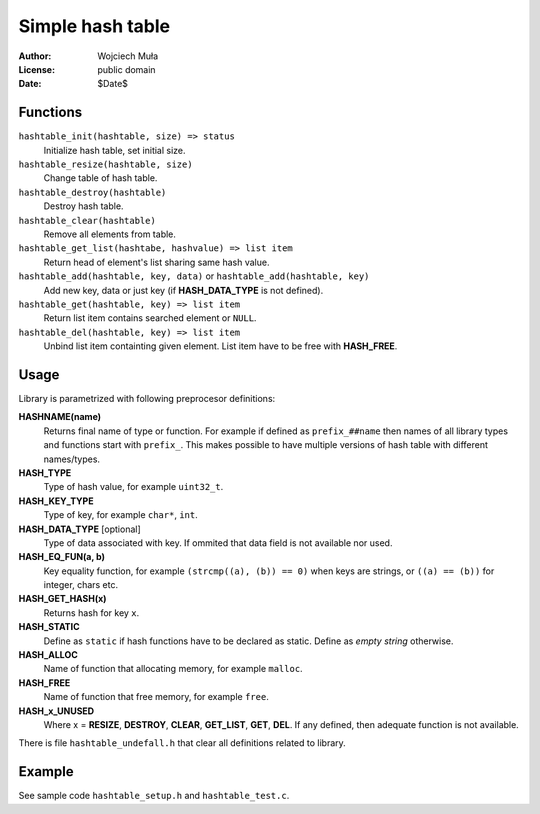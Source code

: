 Simple hash table
=================

:Author:  Wojciech Muła
:License: public domain
:Date:    $Date$


Functions
~~~~~~~~~

``hashtable_init(hashtable, size) => status``
	Initialize hash table, set initial size.

``hashtable_resize(hashtable, size)``
	Change table of hash table.

``hashtable_destroy(hashtable)``
	Destroy hash table.

``hashtable_clear(hashtable)``
	Remove all elements from table.

``hashtable_get_list(hashtabe, hashvalue) => list item``
	Return head of element's list sharing same hash value.

``hashtable_add(hashtable, key, data)`` or ``hashtable_add(hashtable, key)``
	Add new key, data or just key (if **HASH_DATA_TYPE** is not defined).

``hashtable_get(hashtable, key) => list item``
	Return list item contains searched element or ``NULL``.

``hashtable_del(hashtable, key) => list item``
	Unbind list item containting given element.
	List item have to be free with **HASH_FREE**.


Usage
~~~~~

Library is parametrized with following preprocesor definitions:

**HASHNAME(name)**
	Returns final name of type or function. For example
	if defined as ``prefix_##name`` then names of all
	library types and functions start with ``prefix_``.
	This makes possible to have multiple versions of hash
	table with different names/types.

**HASH_TYPE**
	Type of hash value, for example ``uint32_t``.

**HASH_KEY_TYPE**
	Type of key, for example ``char*``, ``int``.

**HASH_DATA_TYPE** [optional]
	Type of data associated with key. If ommited that data field
	is not available nor used.

**HASH_EQ_FUN(a, b)**
	Key equality function, for example ``(strcmp((a), (b)) == 0)`` when
	keys are strings, or ``((a) == (b))`` for integer, chars etc.

**HASH_GET_HASH(x)**
	Returns hash for key ``x``.

**HASH_STATIC**
	Define as ``static`` if hash functions have to be declared as static.
	Define as *empty string* otherwise.

**HASH_ALLOC**
	Name of function that allocating memory, for example ``malloc``.

**HASH_FREE**
	Name of function that free memory, for example ``free``.

**HASH_x_UNUSED**
	Where x = **RESIZE**, **DESTROY**, **CLEAR**, **GET_LIST**,
	**GET**, **DEL**. If any defined, then adequate function is
	not available.


There is file ``hashtable_undefall.h`` that clear all definitions
related to library.


Example
~~~~~~~

See sample code ``hashtable_setup.h`` and ``hashtable_test.c``.


